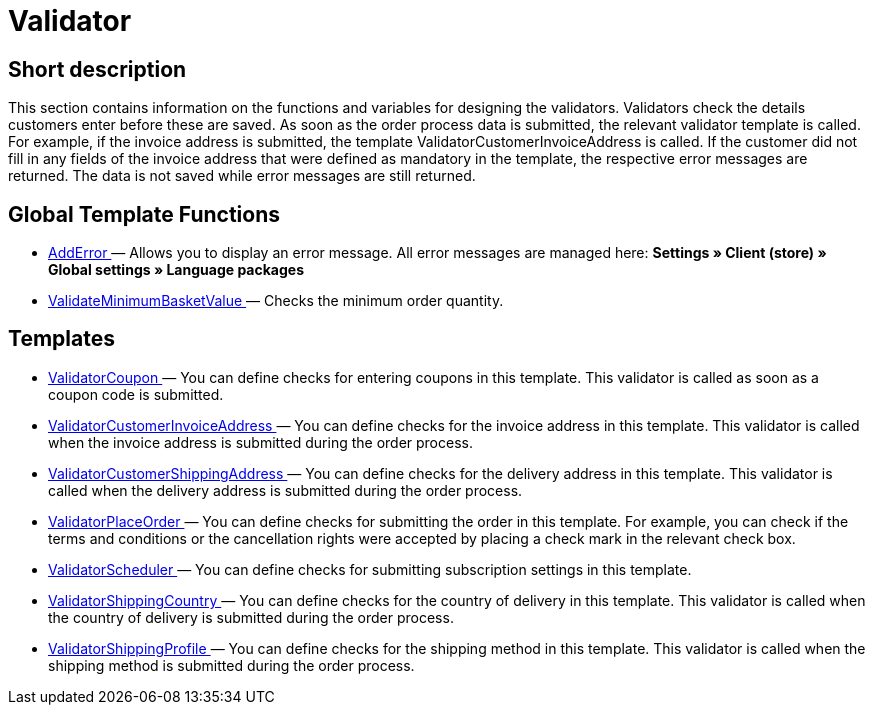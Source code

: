 = Validator
:lang: en
// include::{includedir}/_header.adoc[]
:keywords: Validator
:position: 10

//  auto generated content Thu, 06 Jul 2017 00:52:02 +0200
== Short description

This section contains information on the functions and variables for designing the validators. Validators check the details customers enter before these are saved. As soon as the order process data is submitted, the relevant validator template is called. For example, if the invoice address is submitted, the template ValidatorCustomerInvoiceAddress is called. If the customer did not fill in any fields of the invoice address that were defined as mandatory in the template, the respective error messages are returned. The data is not saved while error messages are still returned.

== Global Template Functions

* <<omni-channel/online-store/_cms-syntax/web-design/validator/adderror#, AddError  >> — Allows you to display an error message. All error messages are managed here: **Settings » Client (store) » Global settings » Language packages**
* <<omni-channel/online-store/_cms-syntax/web-design/validator/validateminimumbasketvalue#, ValidateMinimumBasketValue  >> — Checks the minimum order quantity.

== Templates

* <<omni-channel/online-store/_cms-syntax/web-design/validator/validatorcoupon#, ValidatorCoupon  >> — You can define checks for entering coupons in this template. This validator is called as soon as a coupon code is submitted.
* <<omni-channel/online-store/_cms-syntax/web-design/validator/validatorcustomerinvoiceaddress#, ValidatorCustomerInvoiceAddress  >> — You can define checks for the invoice address in this template. This validator is called when the invoice address is submitted during the order process.
* <<omni-channel/online-store/_cms-syntax/web-design/validator/validatorcustomershippingaddress#, ValidatorCustomerShippingAddress  >> — You can define checks for the delivery address in this template. This validator is called when the delivery address is submitted during the order process.
* <<omni-channel/online-store/_cms-syntax/web-design/validator/validatorplaceorder#, ValidatorPlaceOrder  >> — You can define checks for submitting the order in this template. For example, you can check if the terms and conditions or the cancellation rights were accepted by placing a check mark in the relevant check box.
* <<omni-channel/online-store/_cms-syntax/web-design/validator/validatorscheduler#, ValidatorScheduler  >> — You can define checks for submitting subscription settings in this template.
* <<omni-channel/online-store/_cms-syntax/web-design/validator/validatorshippingcountry#, ValidatorShippingCountry  >> — You can define checks for the country of delivery in this template. This validator is called when the country of delivery is submitted during the order process.
* <<omni-channel/online-store/_cms-syntax/web-design/validator/validatorshippingprofile#, ValidatorShippingProfile  >> — You can define checks for the shipping method in this template. This validator is called when the shipping method is submitted during the order process.

